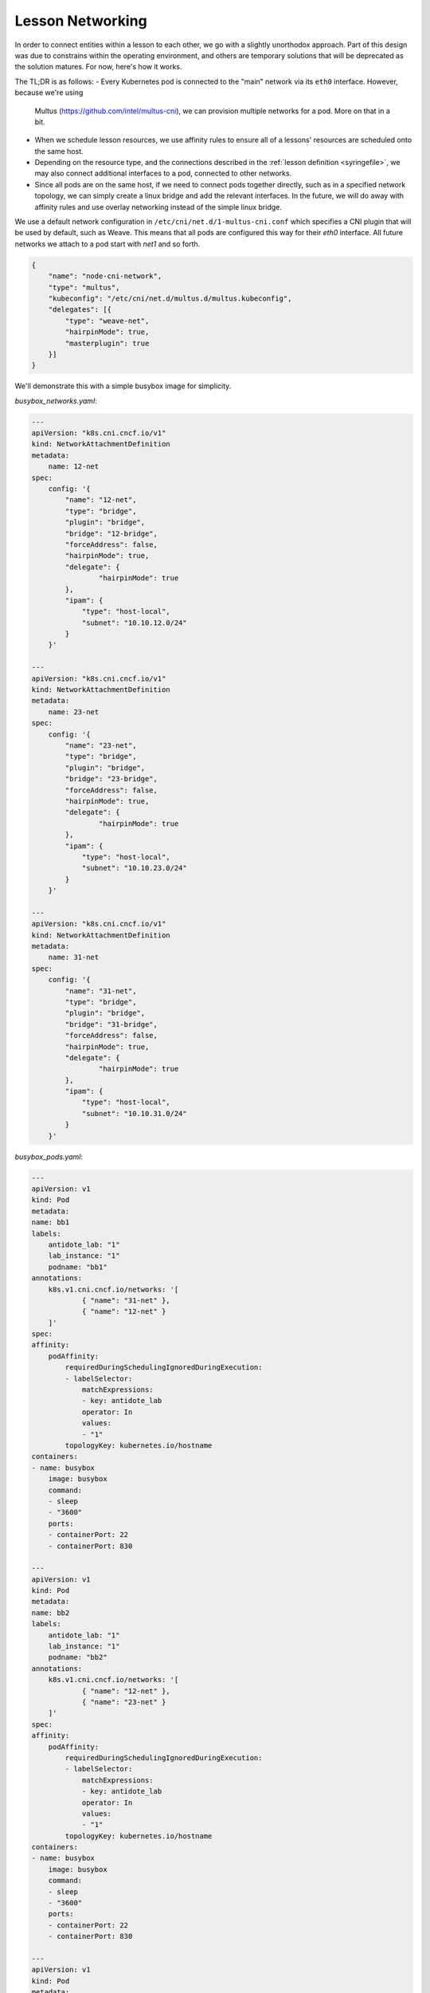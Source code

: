 .. networking:

Lesson Networking
================================

In order to connect entities within a lesson to each other, we go with a slightly unorthodox approach.
Part of this design was due to constrains within the operating environment, and others are temporary solutions
that will be deprecated as the solution matures. For now, here's how it works.

The TL;DR is as follows:
- Every Kubernetes pod is connected to the "main" network via its ``eth0`` interface. However, because we're using
  Multus (https://github.com/intel/multus-cni), we can provision multiple networks for a pod. More on that in a bit.
- When we schedule lesson resources, we use affinity rules to ensure all of a lessons' resources are scheduled
  onto the same host.
- Depending on the resource type, and the connections described in the :ref:`lesson definition <syringefile>`,
  we may also connect additional interfaces to a pod, connected to other networks.
- Since all pods are on the same host, if we need to connect pods together directly, such as in a specified
  network topology, we can simply create a linux bridge and add the relevant interfaces. In the future, we will do away
  with affinity rules and use overlay networking instead of the simple linux bridge.

.. image:: /images/lessonsnetworking.png

We use a default network configuration in ``/etc/cni/net.d/1-multus-cni.conf`` which specifies a CNI plugin
that will be used by default, such as Weave. This means that all pods are configured this way for their `eth0`
interface. All future networks we attach to a pod start with `net1` and so forth.

.. code:: json

    {
        "name": "node-cni-network",
        "type": "multus",
        "kubeconfig": "/etc/cni/net.d/multus.d/multus.kubeconfig",
        "delegates": [{
            "type": "weave-net",
            "hairpinMode": true,
            "masterplugin": true
        }]
    }


We'll demonstrate this with a simple busybox image for simplicity.

`busybox_networks.yaml`:

.. code:: yaml

    ---
    apiVersion: "k8s.cni.cncf.io/v1"
    kind: NetworkAttachmentDefinition
    metadata:
        name: 12-net
    spec:
        config: '{
            "name": "12-net",
            "type": "bridge",
            "plugin": "bridge",
            "bridge": "12-bridge",
            "forceAddress": false,
            "hairpinMode": true,
            "delegate": {
                    "hairpinMode": true
            },
            "ipam": {
                "type": "host-local",
                "subnet": "10.10.12.0/24"
            }
        }'

    ---
    apiVersion: "k8s.cni.cncf.io/v1"
    kind: NetworkAttachmentDefinition
    metadata:
        name: 23-net
    spec:
        config: '{
            "name": "23-net",
            "type": "bridge",
            "plugin": "bridge",
            "bridge": "23-bridge",
            "forceAddress": false,
            "hairpinMode": true,
            "delegate": {
                    "hairpinMode": true
            },
            "ipam": {
                "type": "host-local",
                "subnet": "10.10.23.0/24"
            }
        }'

    ---
    apiVersion: "k8s.cni.cncf.io/v1"
    kind: NetworkAttachmentDefinition
    metadata:
        name: 31-net
    spec:
        config: '{
            "name": "31-net",
            "type": "bridge",
            "plugin": "bridge",
            "bridge": "31-bridge",
            "forceAddress": false,
            "hairpinMode": true,
            "delegate": {
                    "hairpinMode": true
            },
            "ipam": {
                "type": "host-local",
                "subnet": "10.10.31.0/24"
            }
        }'

`busybox_pods.yaml`:

.. code:: yaml

    ---
    apiVersion: v1
    kind: Pod
    metadata:
    name: bb1
    labels:
        antidote_lab: "1"
        lab_instance: "1"
        podname: "bb1"
    annotations:
        k8s.v1.cni.cncf.io/networks: '[
                { "name": "31-net" },
                { "name": "12-net" }
        ]'
    spec:
    affinity:
        podAffinity:
            requiredDuringSchedulingIgnoredDuringExecution:
            - labelSelector:
                matchExpressions:
                - key: antidote_lab
                operator: In
                values:
                - "1"
            topologyKey: kubernetes.io/hostname
    containers:
    - name: busybox
        image: busybox
        command:
        - sleep
        - "3600"
        ports:
        - containerPort: 22
        - containerPort: 830

    ---
    apiVersion: v1
    kind: Pod
    metadata:
    name: bb2
    labels:
        antidote_lab: "1"
        lab_instance: "1"
        podname: "bb2"
    annotations:
        k8s.v1.cni.cncf.io/networks: '[
                { "name": "12-net" },
                { "name": "23-net" }
        ]'
    spec:
    affinity:
        podAffinity:
            requiredDuringSchedulingIgnoredDuringExecution:
            - labelSelector:
                matchExpressions:
                - key: antidote_lab
                operator: In
                values:
                - "1"
            topologyKey: kubernetes.io/hostname
    containers:
    - name: busybox
        image: busybox
        command:
        - sleep
        - "3600"
        ports:
        - containerPort: 22
        - containerPort: 830

    ---
    apiVersion: v1
    kind: Pod
    metadata:
    name: bb3
    labels:
        antidote_lab: "1"
        lab_instance: "1"
        podname: "bb3"
    annotations:
        k8s.v1.cni.cncf.io/networks: '[
                { "name": "23-net" },
                { "name": "31-net" }
        ]'
    spec:
    affinity:
        podAffinity:
            requiredDuringSchedulingIgnoredDuringExecution:
            - labelSelector:
                matchExpressions:
                - key: antidote_lab
                operator: In
                values:
                - "1"
            topologyKey: kubernetes.io/hostname
    containers:
    - name: busybox
        image: busybox
        command:
        - sleep
        - "3600"
        ports:
        - containerPort: 22
        - containerPort: 830

Since we set affinity rules to ensure all pods in this example run on the same host, we can see that all three
pods are on node `antidote-worker-rm4m`.

.. code:: bash

    kubectl get pods -owide
    NAME      READY     STATUS    RESTARTS   AGE       IP          NODE
    bb1       1/1       Running   0          6m        10.46.0.3   antidote-worker-rm4m
    bb2       1/1       Running   0          6m        10.46.0.2   antidote-worker-rm4m
    bb3       1/1       Running   0          6m        10.46.0.1   antidote-worker-rm4m

This means we can go straight to `antidote-worker-rm4m` and look directly at the linux bridges to see all of
the veth pairs created for our pods connected to their respective bridges.

.. code:: bash

    [mierdin@antidote-worker-rm4m ~]$ brctl show
    bridge name	bridge id		STP enabled	interfaces
    12-bridge		8000.3ef2f983be58	no		veth7f22f574
                                vethb05bc7c8
    23-bridge		8000.7204d78214a6	no		veth64adfee5
                                veth87397395
    31-bridge		8000.5e998329ff44	no		veth4e639bb9
                                vethc8a58c24
    docker0		8000.0242dc1bc14f	no
    weave		8000.6e3a5b617747	no		vethwe-bridge
                                vethweeth0pl321
                                vethweeth0pl41f
                                vethweeth0plff0

Let's take a peek into our pods to look at the network interfaces it sees:

.. code:: bash

    kubectl exec bb1 ip addr show

    1: lo: <LOOPBACK,UP,LOWER_UP> mtu 65536 qdisc noqueue qlen 1000
        link/loopback 00:00:00:00:00:00 brd 00:00:00:00:00:00
        inet 127.0.0.1/8 scope host lo
        valid_lft forever preferred_lft forever
        inet6 ::1/128 scope host
        valid_lft forever preferred_lft forever
    3: net1@if46: <BROADCAST,MULTICAST,UP,LOWER_UP,M-DOWN> mtu 1500 qdisc noqueue
        link/ether 0a:58:0a:0a:1f:04 brd ff:ff:ff:ff:ff:ff
        inet 10.10.31.4/24 scope global net1
        valid_lft forever preferred_lft forever
        inet6 fe80::601c:c6ff:fec6:9938/64 scope link tentative flags 08
        valid_lft forever preferred_lft forever
    5: net2@if48: <BROADCAST,MULTICAST,UP,LOWER_UP,M-DOWN> mtu 1500 qdisc noqueue
        link/ether 0a:58:0a:0a:0c:07 brd ff:ff:ff:ff:ff:ff
        inet 10.10.12.7/24 scope global net2
        valid_lft forever preferred_lft forever
        inet6 fe80::84bd:e3ff:fe12:59d1/64 scope link tentative flags 08
        valid_lft forever preferred_lft forever
    41: eth0@if42: <BROADCAST,MULTICAST,UP,LOWER_UP,M-DOWN> mtu 1376 qdisc noqueue
        link/ether 8e:1a:a5:9f:75:ba brd ff:ff:ff:ff:ff:ff
        inet 10.46.0.3/12 brd 10.47.255.255 scope global eth0
        valid_lft forever preferred_lft forever
        inet6 fe80::8c1a:a5ff:fe9f:75ba/64 scope link tentative flags 08
        valid_lft forever preferred_lft forever

.. code:: bash

    kubectl exec bb2 ip addr show

        link/loopback 00:00:00:00:00:00 brd 00:00:00:00:00:00
        inet 127.0.0.1/8 scope host lo
        valid_lft forever preferred_lft forever
        inet6 ::1/128 scope host
        valid_lft forever preferred_lft forever
    3: net1@if45: <BROADCAST,MULTICAST,UP,LOWER_UP,M-DOWN> mtu 1500 qdisc noqueue
        link/ether 0a:58:0a:0a:0c:06 brd ff:ff:ff:ff:ff:ff
        inet 10.10.12.6/24 scope global net1
        valid_lft forever preferred_lft forever
        inet6 fe80::5c19:c5ff:fea8:e2fd/64 scope link tentative flags 08
        valid_lft forever preferred_lft forever
    5: net2@if50: <BROADCAST,MULTICAST,UP,LOWER_UP,M-DOWN> mtu 1500 qdisc noqueue
        link/ether 0a:58:0a:0a:17:07 brd ff:ff:ff:ff:ff:ff
        inet 10.10.23.7/24 scope global net2
        valid_lft forever preferred_lft forever
        inet6 fe80::d8f2:58ff:fe8a:deca/64 scope link tentative flags 08
        valid_lft forever preferred_lft forever
    43: eth0@if44: <BROADCAST,MULTICAST,UP,LOWER_UP,M-DOWN> mtu 1376 qdisc noqueue
        link/ether 1a:c8:5d:95:a1:ba brd ff:ff:ff:ff:ff:ff
        inet 10.46.0.2/12 brd 10.47.255.255 scope global eth0
        valid_lft forever preferred_lft forever
        inet6 fe80::18c8:5dff:fe95:a1ba/64 scope link tentative flags 08
        valid_lft forever preferred_lft forever

.. code:: bash

    kubectl exec bb3 ip addr show

    1: lo: <LOOPBACK,UP,LOWER_UP> mtu 65536 qdisc noqueue qlen 1000
        link/loopback 00:00:00:00:00:00 brd 00:00:00:00:00:00
        inet 127.0.0.1/8 scope host lo
        valid_lft forever preferred_lft forever
        inet6 ::1/128 scope host
        valid_lft forever preferred_lft forever
    3: net1@if47: <BROADCAST,MULTICAST,UP,LOWER_UP,M-DOWN> mtu 1500 qdisc noqueue
        link/ether 0a:58:0a:0a:17:06 brd ff:ff:ff:ff:ff:ff
        inet 10.10.23.6/24 scope global net1
        valid_lft forever preferred_lft forever
        inet6 fe80::dca1:79ff:fe89:a1f2/64 scope link tentative flags 08
        valid_lft forever preferred_lft forever
    5: net2@if49: <BROADCAST,MULTICAST,UP,LOWER_UP,M-DOWN> mtu 1500 qdisc noqueue
        link/ether 0a:58:0a:0a:1f:05 brd ff:ff:ff:ff:ff:ff
        inet 10.10.31.5/24 scope global net2
        valid_lft forever preferred_lft forever
        inet6 fe80::64e2:b0ff:fed4:952e/64 scope link tentative flags 08
        valid_lft forever preferred_lft forever
    39: eth0@if40: <BROADCAST,MULTICAST,UP,LOWER_UP,M-DOWN> mtu 1376 qdisc noqueue
        link/ether 5e:e8:3f:c7:f3:a3 brd ff:ff:ff:ff:ff:ff
        inet 10.46.0.1/12 brd 10.47.255.255 scope global eth0
        valid_lft forever preferred_lft forever
        inet6 fe80::5ce8:3fff:fec7:f3a3/64 scope link tentative flags 08
        valid_lft forever preferred_lft forever

We can, of course, ping bb2 and bb3 from bb1 using the addresses shown above:

.. code:: bash

    kubectl exec -it bb1 /bin/sh
    / # ping 10.10.12.6 -c3
    PING 10.10.12.6 (10.10.12.6): 56 data bytes
    64 bytes from 10.10.12.6: seq=0 ttl=64 time=0.101 ms
    64 bytes from 10.10.12.6: seq=1 ttl=64 time=0.111 ms
    64 bytes from 10.10.12.6: seq=2 ttl=64 time=0.106 ms

    --- 10.10.12.6 ping statistics ---
    3 packets transmitted, 3 packets received, 0% packet loss
    round-trip min/avg/max = 0.101/0.106/0.111 ms
    / # ping 10.10.31.5 -c3
    PING 10.10.31.5 (10.10.31.5): 56 data bytes
    64 bytes from 10.10.31.5: seq=0 ttl=64 time=33.159 ms
    64 bytes from 10.10.31.5: seq=1 ttl=64 time=0.109 ms
    64 bytes from 10.10.31.5: seq=2 ttl=64 time=0.103 ms

    --- 10.10.31.5 ping statistics ---
    3 packets transmitted, 3 packets received, 0% packet loss
    round-trip min/avg/max = 0.103/11.123/33.159 ms

DNS
---

DNS in Antidote is done the typical Kubernetes way, outlined in https://kubernetes.io/docs/concepts/services-networking/dns-pod-service/.

So, if you want to reach vqfx1, simply query for `vqfx1`. You will be directed to the correponding service in your namespace.

You can specify the namespace, to access things in other namespaces, such as the default namespace:

vqfx1.default.svc.cluster.local


in-pod
---

nrlab, talk about how the bridges are built






https://thenetworkway.wordpress.com/2016/01/04/lldp-traffic-and-linux-bridges/
cat /proc/mounts | grep sysfs
mount /sys -o remount,rw
echo 16384 > /sys/class/net/net1_tap0/bridge/group_fwd_mask
echo 16384 > /sys/class/net/net2_tap1/bridge/group_fwd_mask

On host:
echo 16384 > /sys/class/net/12-bridge/bridge/group_fwd_mask
echo 16384 > /sys/class/net/23-bridge/bridge/group_fwd_mask
echo 16384 > /sys/class/net/31-bridge/bridge/group_fwd_mask
